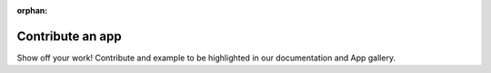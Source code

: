 :orphan:

#################
Contribute an app
#################

Show off your work! Contribute and example to be highlighted in our documentation and App gallery.
